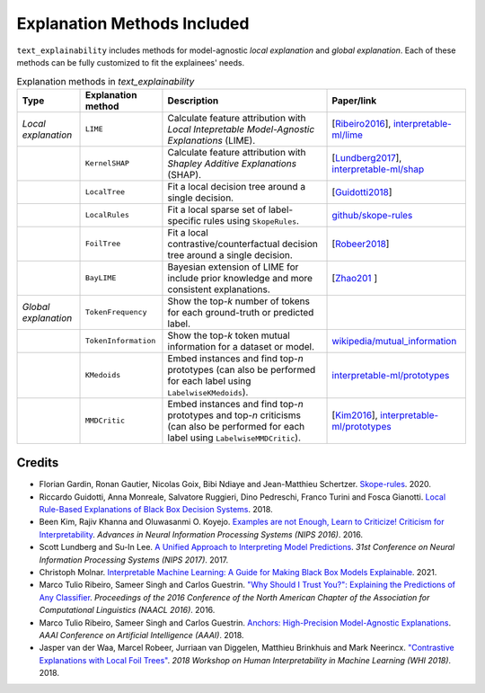 Explanation Methods Included
============================

``text_explainability`` includes methods for model-agnostic *local explanation* and *global explanation*. Each of these methods can be fully customized to fit the explainees' needs.

.. list-table:: Explanation methods in `text_explainability`
   :header-rows: 1

   * - Type
     - Explanation method
     - Description
     - Paper/link
   * - *Local explanation*
     - ``LIME``
     - Calculate feature attribution with *Local Intepretable Model-Agnostic Explanations* (LIME).
     - [\ `Ribeiro2016 <https://paperswithcode.com/method/lime>`_\ ], `interpretable-ml/lime <https://christophm.github.io/interpretable-ml-book/lime.html>`_
   * - 
     - ``KernelSHAP``
     - Calculate feature attribution with *Shapley Additive Explanations* (SHAP).
     - [\ `Lundberg2017 <https://paperswithcode.com/paper/a-unified-approach-to-interpreting-model>`_\ ], `interpretable-ml/shap <https://christophm.github.io/interpretable-ml-book/shap.html>`_
   * - 
     - ``LocalTree``
     - Fit a local decision tree around a single decision.
     - [\ `Guidotti2018 <https://paperswithcode.com/paper/local-rule-based-explanations-of-black-box>`_\ ]
   * - 
     - ``LocalRules``
     - Fit a local sparse set of label-specific rules using ``SkopeRules``.
     - `github/skope-rules <https://github.com/scikit-learn-contrib/skope-rules>`_
   * - 
     - ``FoilTree``
     - Fit a local contrastive/counterfactual decision tree around a single decision.
     - [\ `Robeer2018 <https://github.com/MarcelRobeer/ContrastiveExplanation>`_\ ]
   * -
     - ``BayLIME``
     - Bayesian extension of LIME for include prior knowledge and more consistent explanations.
     - [\ `Zhao201 <https://paperswithcode.com/paper/baylime-bayesian-local-interpretable-model>`_ \]
   * - *Global explanation*
     - ``TokenFrequency``
     - Show the top-*k* number of tokens for each ground-truth or predicted label.
     - 
   * - 
     - ``TokenInformation``
     - Show the top-*k* token mutual information for a dataset or model.
     - `wikipedia/mutual_information <https://en.wikipedia.org/wiki/Mutual_information>`_
   * - 
     - ``KMedoids``
     - Embed instances and find top-*n* prototypes (can also be performed for each label using ``LabelwiseKMedoids``\ ).
     - `interpretable-ml/prototypes <https://christophm.github.io/interpretable-ml-book/proto.html>`_
   * - 
     - ``MMDCritic``
     - Embed instances and find top-*n* prototypes and top-*n* criticisms (can also be performed for each label using ``LabelwiseMMDCritic``\ ).
     - [\ `Kim2016 <https://papers.nips.cc/paper/2016/hash/5680522b8e2bb01943234bce7bf84534-Abstract.html>`_\ ], `interpretable-ml/prototypes <https://christophm.github.io/interpretable-ml-book/proto.html>`_


Credits
-------


* Florian Gardin, Ronan Gautier, Nicolas Goix, Bibi Ndiaye and Jean-Matthieu Schertzer. `Skope-rules <https://github.com/scikit-learn-contrib/skope-rules>`_. 2020.
* Riccardo Guidotti, Anna Monreale, Salvatore Ruggieri, Dino Pedreschi, Franco Turini and Fosca Gianotti. `Local Rule-Based Explanations of Black Box Decision Systems <https://paperswithcode.com/paper/local-rule-based-explanations-of-black-box>`_. 2018.
* Been Kim, Rajiv Khanna and Oluwasanmi O. Koyejo. `Examples are not Enough, Learn to Criticize! Criticism for Interpretability <https://papers.nips.cc/paper/2016/hash/5680522b8e2bb01943234bce7bf84534-Abstract.html>`_. *Advances in Neural Information Processing Systems (NIPS 2016)*. 2016.
* Scott Lundberg and Su-In Lee. `A Unified Approach to Interpreting Model Predictions <https://paperswithcode.com/paper/a-unified-approach-to-interpreting-model>`_. *31st Conference on Neural Information Processing Systems (NIPS 2017)*. 2017.
* Christoph Molnar. `Interpretable Machine Learning: A Guide for Making Black Box Models Explainable <https://christophm.github.io/interpretable-ml-book/>`_. 2021.
* Marco Tulio Ribeiro, Sameer Singh and Carlos Guestrin. `"Why Should I Trust You?": Explaining the Predictions of Any Classifier <https://paperswithcode.com/method/lime>`_. *Proceedings of the 2016 Conference of the North American Chapter of the Association for Computational Linguistics (NAACL 2016)*. 2016.
* Marco Tulio Ribeiro, Sameer Singh and Carlos Guestrin. `Anchors: High-Precision Model-Agnostic Explanations <https://github.com/marcotcr/anchor>`_. *AAAI Conference on Artificial Intelligence (AAAI)*. 2018.
* Jasper van der Waa, Marcel Robeer, Jurriaan van Diggelen, Matthieu Brinkhuis and Mark Neerincx. `"Contrastive Explanations with Local Foil Trees" <https://github.com/MarcelRobeer/ContrastiveExplanation>`_. *2018 Workshop on Human Interpretability in Machine Learning (WHI 2018)*. 2018.
